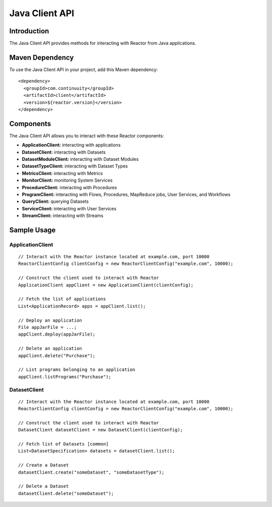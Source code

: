 .. mirror of client/README.rst

=================
 Java Client API
=================

Introduction
============

The Java Client API provides methods for interacting with Reactor from Java applications.

Maven Dependency
================

To use the Java Client API in your project, add this Maven dependency::

  <dependency>
    <groupId>com.continuuity</groupId>
    <artifactId>client</artifactId>
    <version>${reactor.version}</version>
  </dependency>

Components
==========

The Java Client API allows you to interact with these Reactor components:

- **ApplicationClient:** interacting with applications
- **DatasetClient:** interacting with Datasets
- **DatasetModuleClient:** interacting with Dataset Modules
- **DatasetTypeClient:** interacting with Dataset Types
- **MetricsClient:** interacting with Metrics
- **MonitorClient:** monitoring System Services
- **ProcedureClient:** interacting with Procedures
- **ProgramClient:** interacting with Flows, Procedures, MapReduce jobs, User Services, and Workflows
- **QueryClient:** querying Datasets
- **ServiceClient:** interacting with User Services
- **StreamClient:** interacting with Streams

Sample Usage
============

ApplicationClient
-----------------

::

  // Interact with the Reactor instance located at example.com, port 10000
  ReactorClientConfig clientConfig = new ReactorClientConfig("example.com", 10000);

  // Construct the client used to interact with Reactor
  ApplicationClient appClient = new ApplicationClient(clientConfig);

  // Fetch the list of applications
  List<ApplicationRecord> apps = appClient.list();

  // Deploy an application
  File appJarFile = ...;
  appClient.deploy(appJarFile);

  // Delete an application
  appClient.delete("Purchase");

  // List programs belonging to an application
  appClient.listPrograms("Purchase");

DatasetClient
-------------

::

  // Interact with the Reactor instance located at example.com, port 10000
  ReactorClientConfig clientConfig = new ReactorClientConfig("example.com", 10000);

  // Construct the client used to interact with Reactor
  DatasetClient datasetClient = new DatasetClient(clientConfig);

  // Fetch list of Datasets [common]
  List<DatasetSpecification> datasets = datasetClient.list();

  // Create a Dataset
  datasetClient.create("someDataset", "someDatasetType");

  // Delete a Dataset
  datasetClient.delete("someDataset");
